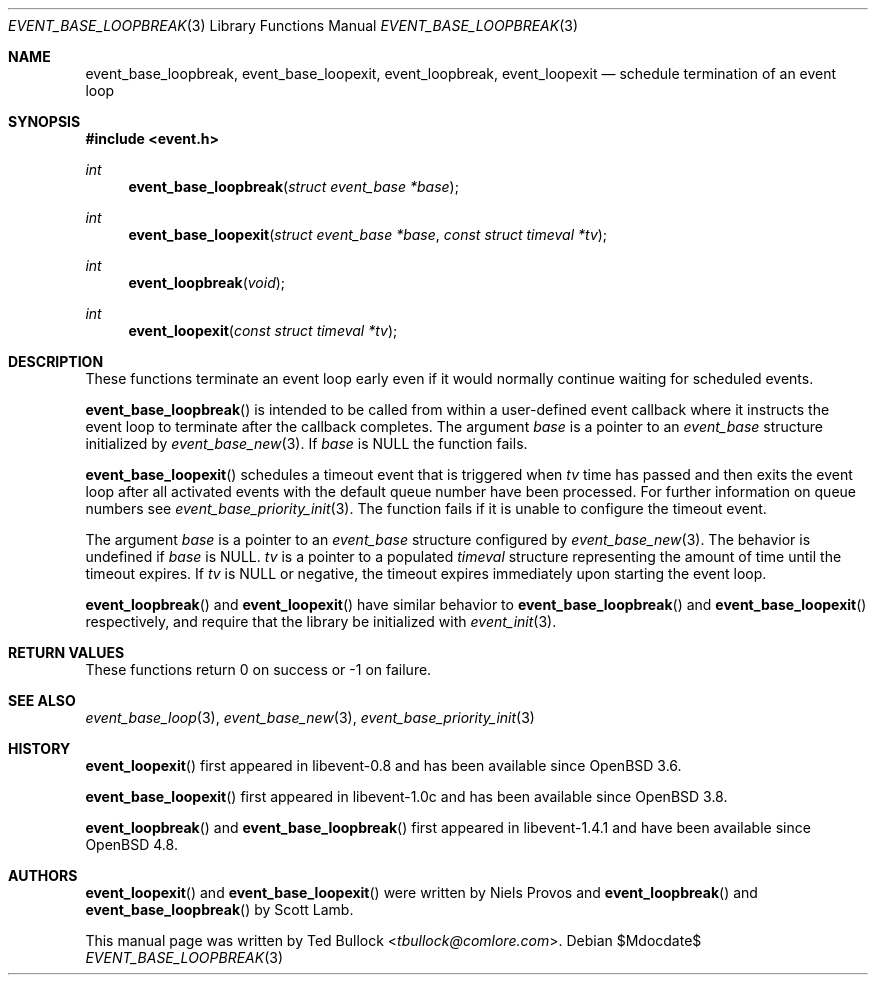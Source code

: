 .\" $OpenBSD$
.\" Copyright (c) 2023 Ted Bullock <tbullock@comlore.com>
.\"
.\" Permission to use, copy, modify, and distribute this software for any
.\" purpose with or without fee is hereby granted, provided that the above
.\" copyright notice and this permission notice appear in all copies.
.\"
.\" THE SOFTWARE IS PROVIDED "AS IS" AND THE AUTHOR DISCLAIMS ALL WARRANTIES
.\" WITH REGARD TO THIS SOFTWARE INCLUDING ALL IMPLIED WARRANTIES OF
.\" MERCHANTABILITY AND FITNESS. IN NO EVENT SHALL THE AUTHOR BE LIABLE FOR
.\" ANY SPECIAL, DIRECT, INDIRECT, OR CONSEQUENTIAL DAMAGES OR ANY DAMAGES
.\" WHATSOEVER RESULTING FROM LOSS OF USE, DATA OR PROFITS, WHETHER IN AN
.\" ACTION OF CONTRACT, NEGLIGENCE OR OTHER TORTIOUS ACTION, ARISING OUT OF
.\" OR IN CONNECTION WITH THE USE OR PERFORMANCE OF THIS SOFTWARE.
.\"
.Dd $Mdocdate$
.Dt EVENT_BASE_LOOPBREAK 3
.Os
.Sh NAME
.Nm event_base_loopbreak ,
.Nm event_base_loopexit ,
.Nm event_loopbreak ,
.Nm event_loopexit
.Nd schedule termination of an event loop
.Sh SYNOPSIS
.In event.h
.Ft int
.Fn event_base_loopbreak "struct event_base *base"
.Ft int
.Fn event_base_loopexit "struct event_base *base" "const struct timeval *tv"
.Ft int
.Fn event_loopbreak void
.Ft int
.Fn event_loopexit "const struct timeval *tv"
.Sh DESCRIPTION
These functions terminate an event loop early even if it would normally
continue waiting for scheduled events.
.Pp
.Fn event_base_loopbreak
is intended to be called from within a user-defined event callback where it
instructs the event loop to terminate after the callback completes.
The argument
.Va base
is a pointer to an
.Vt event_base
structure initialized by
.Xr event_base_new 3 .
If
.Va base
is
.Dv NULL
the function fails.
.Pp
.Fn event_base_loopexit
schedules a timeout event that is triggered when
.Fa tv
time has passed and then exits the event loop after all activated events with
the default queue number have been processed.
For further information on queue numbers see
.Xr event_base_priority_init 3 .
The function fails if it is unable to configure the timeout event.
.Pp
The argument
.Fa base
is a pointer to an
.Vt event_base
structure configured by
.Xr event_base_new 3 .
The behavior is undefined if
.Va base
is
.Dv NULL .
.Fa tv
is a pointer to a populated
.Vt timeval
structure representing the amount of time until the timeout expires.
If
.Va tv
is
.Dv NULL
or negative, the timeout expires immediately upon starting the event loop.
.Pp
.Fn event_loopbreak
and
.Fn event_loopexit
have similar behavior to
.Fn event_base_loopbreak
and
.Fn event_base_loopexit
respectively, and require that the library be initialized with
.Xr event_init 3 .
.Sh RETURN VALUES
These functions return 0 on success or \-1 on failure.
.Sh SEE ALSO
.Xr event_base_loop 3 ,
.Xr event_base_new 3 ,
.Xr event_base_priority_init 3
.Sh HISTORY
.Fn event_loopexit
first appeared in libevent-0.8 and has been available since
.Ox 3.6 .
.Pp
.Fn event_base_loopexit
first appeared in libevent-1.0c and has been available since
.Ox 3.8 .
.Pp
.Fn event_loopbreak
and
.Fn event_base_loopbreak
first appeared in libevent-1.4.1 and have been available since
.Ox 4.8 .
.Sh AUTHORS
.Fn event_loopexit
and
.Fn event_base_loopexit
were written by
.An Niels Provos
and
.Fn event_loopbreak
and
.Fn event_base_loopbreak
by
.An -nosplit
.An Scott Lamb .
.Pp
This manual page was written by
.An Ted Bullock Aq Mt tbullock@comlore.com .
